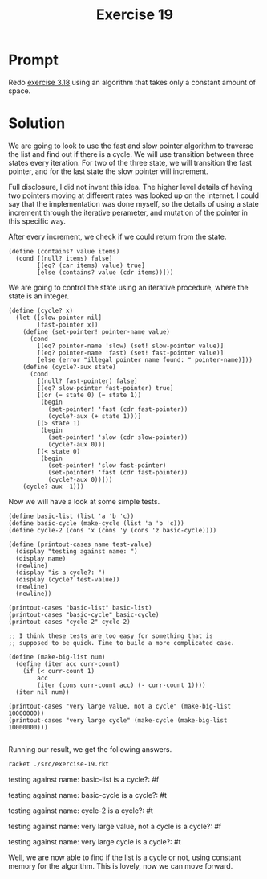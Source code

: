 #+title: Exercise 19
* Prompt
Redo [[file:exercise-18.org][exercise 3.18]] using an algorithm that takes only a constant amount of space.
* Solution
:PROPERTIES:
:header-args:racket: :tangle ./src/exercise-19.rkt :mkdirp yes :comments both
:END:

#+begin_src racket :exports none
#lang sicp
#+end_src

#+begin_src racket :exports none
(define (last-pair x)
  (if (null? (cdr x)) x (last-pair (cdr x))))
(define (make-cycle x)
  (set-cdr! (last-pair x) x)
  x)
#+end_src

We are going to look to use the fast and slow pointer algorithm to traverse the list and find out if there is a cycle. We will use transition between three states every iteration. For two of the three state, we will transition the fast pointer, and for the last state the slow pointer will increment.

Full disclosure, I did not invent this idea. The higher level details of having two pointers moving at different rates was looked up on the internet. I could say that the implementation was done myself, so the details of using a state increment through the iterative perameter, and mutation of the pointer in this specific way.

After every increment, we check if we could return from the state.

#+begin_src racket :exports code
(define (contains? value items)
  (cond [(null? items) false]
        [(eq? (car items) value) true]
        [else (contains? value (cdr items))]))
#+end_src

We are going to control the state using an iterative procedure, where the state is an integer.

#+begin_src racket :exports code
(define (cycle? x)
  (let ([slow-pointer nil]
        [fast-pointer x])
    (define (set-pointer! pointer-name value)
      (cond
        [(eq? pointer-name 'slow) (set! slow-pointer value)]
        [(eq? pointer-name 'fast) (set! fast-pointer value)]
        [else (error "illegal pointer name found: " pointer-name)]))
    (define (cycle?-aux state)
      (cond
        [(null? fast-pointer) false]
        [(eq? slow-pointer fast-pointer) true]
        [(or (= state 0) (= state 1))
         (begin
           (set-pointer! 'fast (cdr fast-pointer))
           (cycle?-aux (+ state 1)))]
        [(> state 1)
         (begin
           (set-pointer! 'slow (cdr slow-pointer))
           (cycle?-aux 0))]
        [(< state 0)
         (begin
           (set-pointer! 'slow fast-pointer)
           (set-pointer! 'fast (cdr fast-pointer))
           (cycle?-aux 0))]))
    (cycle?-aux -1)))
#+end_src

Now we will have a look at some simple tests.

#+begin_src racket :exports code
(define basic-list (list 'a 'b 'c))
(define basic-cycle (make-cycle (list 'a 'b 'c)))
(define cycle-2 (cons 'x (cons 'y (cons 'z basic-cycle))))

(define (printout-cases name test-value)
  (display "testing against name: ")
  (display name)
  (newline)
  (display "is a cycle?: ")
  (display (cycle? test-value))
  (newline)
  (newline))

(printout-cases "basic-list" basic-list)
(printout-cases "basic-cycle" basic-cycle)
(printout-cases "cycle-2" cycle-2)

;; I think these tests are too easy for something that is
;; supposed to be quick. Time to build a more complicated case.

(define (make-big-list num)
  (define (iter acc curr-count)
    (if (< curr-count 1)
        acc
        (iter (cons curr-count acc) (- curr-count 1))))
  (iter nil num))

(printout-cases "very large value, not a cycle" (make-big-list 10000000))
(printout-cases "very large cycle" (make-cycle (make-big-list 10000000)))

#+end_src

Running our result, we get the following answers.

#+begin_src bash :exports both :results drawer replace
racket ./src/exercise-19.rkt
#+end_src

#+RESULTS:
:results:
testing against name: basic-list
is a cycle?: #f

testing against name: basic-cycle
is a cycle?: #t

testing against name: cycle-2
is a cycle?: #t

testing against name: very large value, not a cycle
is a cycle?: #f

testing against name: very large cycle
is a cycle?: #t

:end:

Well, we are now able to find if the list is a cycle or not, using constant memory for the algorithm. This is lovely, now we can move forward.
